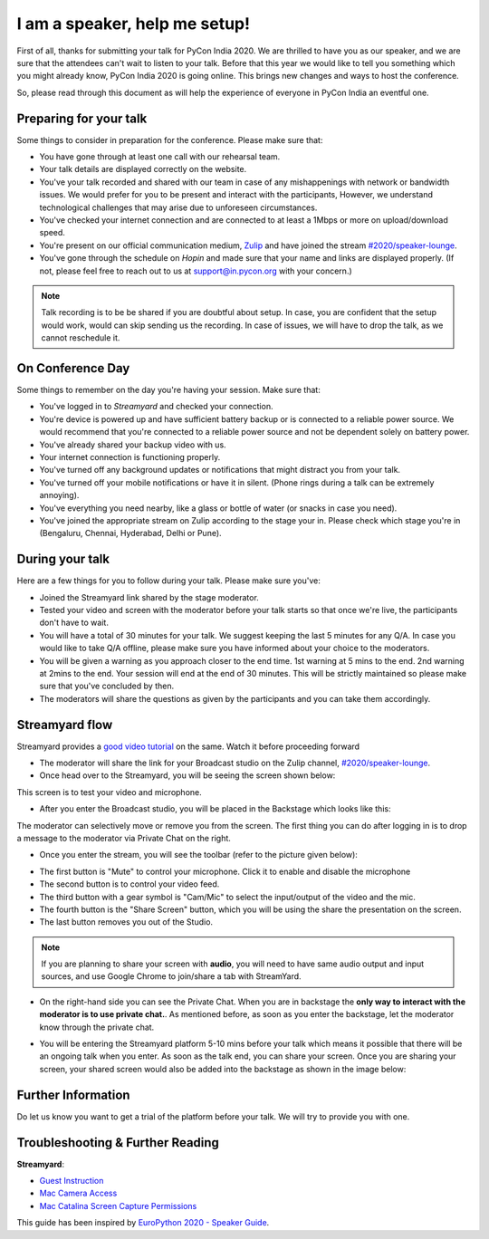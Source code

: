 I am a speaker, help me setup!
==============================

First of all, thanks for submitting your talk for PyCon India 2020. We are
thrilled to have you as our speaker, and we are sure that the attendees can't wait to listen to your talk. Before that this year we would like to tell you something which you might already know, PyCon India 2020 is going online. This brings new changes and ways to host the conference.

So, please read through this document as will help the experience of
everyone in PyCon India an eventful one.


Preparing for your talk
------------------------

Some things to consider in preparation for the conference. Please make sure that:

- You have gone through at least one call with our rehearsal team.
- Your talk details are displayed correctly on the website.
- You've your talk recorded and shared with our team in case of any mishappenings with network or bandwidth issues. We would prefer for you to be present and interact with the participants, However, we understand technological challenges that may arise due to unforeseen circumstances.
- You've checked your internet connection and are connected to at least a 1Mbps or more on upload/download speed.
- You're present on our official communication medium, `Zulip <https://pyconindia.zulipchat.com/>`_ and have joined the stream `#2020/speaker-lounge <https://pyconindia.zulipchat.com/#narrow/stream/258757-2020.2Fspeaker-lounge>`_.
- You've gone through the schedule on `Hopin` and made sure that your name and links are displayed properly. (If not, please feel free to reach out to us at support@in.pycon.org with your concern.)

.. note:: Talk recording is to be be shared if you are doubtful about setup. In case, you are confident that the setup would work, would can skip sending us the recording. In case of issues, we will have to drop the talk, as we cannot reschedule it.


On Conference Day
------------------

Some things to remember on the day you're having your session. Make sure that:

- You've logged in to `Streamyard` and checked your connection.
- You're device is powered up and have sufficient battery backup or is connected to a reliable power source. We would recommend that you're connected to a reliable power source and not be dependent solely on battery power.
- You've already shared your backup video with us.
- Your internet connection is functioning properly.
- You've turned off any background updates or notifications that might distract you from your talk.
- You've turned off your mobile notifications or have it in silent. (Phone rings during a talk can be extremely annoying).
- You've everything you need nearby, like a glass or bottle of water (or snacks in case you need).
- You've joined the appropriate stream on Zulip according to the stage your in. Please check which stage you're in (Bengaluru, Chennai, Hyderabad, Delhi or Pune).


During your talk
-----------------

Here are a few things for you to follow during your talk. Please make sure you've:

- Joined the Streamyard link shared by the stage moderator.
- Tested your video and screen with the moderator before your talk starts so that once we're live, the participants don't have to wait.
- You will have a total of 30 minutes for your talk. We suggest keeping the last 5 minutes for any Q/A. In case you would like to take Q/A offline, please make sure you have informed about your choice to the moderators.
- You will be given a warning as you approach closer to the end time. 1st warning at 5 mins to the end. 2nd warning at 2mins to the end. Your session will end at the end of 30 minutes. This will be strictly maintained so please make sure that you've concluded by then.
- The moderators will share the questions as given by the participants and you can take them accordingly.

Streamyard flow
---------------

Streamyard provides a `good video tutorial <https://youtu.be/An5ko-YEp1o?t=922>`_ on the same. Watch it before proceeding forward

- The moderator will share the link for your Broadcast studio on the Zulip channel, `#2020/speaker-lounge <https://pyconindia.zulipchat.com/#narrow/stream/258757-2020.2Fspeaker-lounge>`_.
- Once head over to the Streamyard, you will be seeing the screen shown below:

.. image:: ../_static/stream1.png
   :height: 400

This screen is to test your video and microphone.

- After you enter the Broadcast studio, you will be placed in the Backstage which looks like this:

.. image:: ../_static/stream3.png
   :width: 400

The moderator can selectively move or remove you from the screen. The first thing you can do after logging in is to drop a message to the moderator via Private Chat on the right.

- Once you enter the stream, you will see the toolbar (refer to the picture given below):

.. image:: ../_static/stream2.png
   :width: 400

- The first button is "Mute" to control your microphone. Click it to enable and disable the microphone
- The second button is to control your video feed.
- The third button with a gear symbol is "Cam/Mic" to select the input/output of the video and the mic.
- The fourth button is the "Share Screen" button, which you will be using the share the presentation on the screen.
- The last button removes you out of the Studio.

.. note:: If you are planning to share your screen with **audio**, you will need to have same audio output and input sources, and use Google Chrome to join/share a tab with StreamYard.

- On the right-hand side you can see the Private Chat. When you are in backstage the **only way to interact with the moderator is to use private chat.**. As mentioned before,
  as soon as you enter the backstage, let the moderator know through the private chat.

.. image:: ../_static/stream4.png
   :height: 400

- You will be entering the Streamyard platform 5-10 mins before your talk which means it possible that there will be an ongoing talk when you enter. As soon as the talk end, you can share your screen. Once you are sharing your screen, your shared screen would also be added into the backstage as shown in the image below:

.. image:: ../_static/steam3_5.png
   :width: 400


Further Information
-------------------

Do let us know you want to get a trial of the platform before your talk. We will try to provide you with one.


Troubleshooting & Further Reading
---------------------------------

**Streamyard**:

- `Guest Instruction <https://streamyard.com/resources/docs/guest-instructions/>`_
- `Mac Camera Access <https://streamyard.com/resources/docs/mac-camera-access/>`_
- `Mac Catalina Screen Capture Permissions <https://streamyard.com/resources/docs/mac-catalina-screen-capture-permissions/>`_



This guide has been inspired by `EuroPython 2020 - Speaker Guide <https://docs.google.com/document/d/1hno9PgvEViHBkmCXP6BkpAsL8-mTpm6Sb8S6A8lwVPs/edit>`_.
